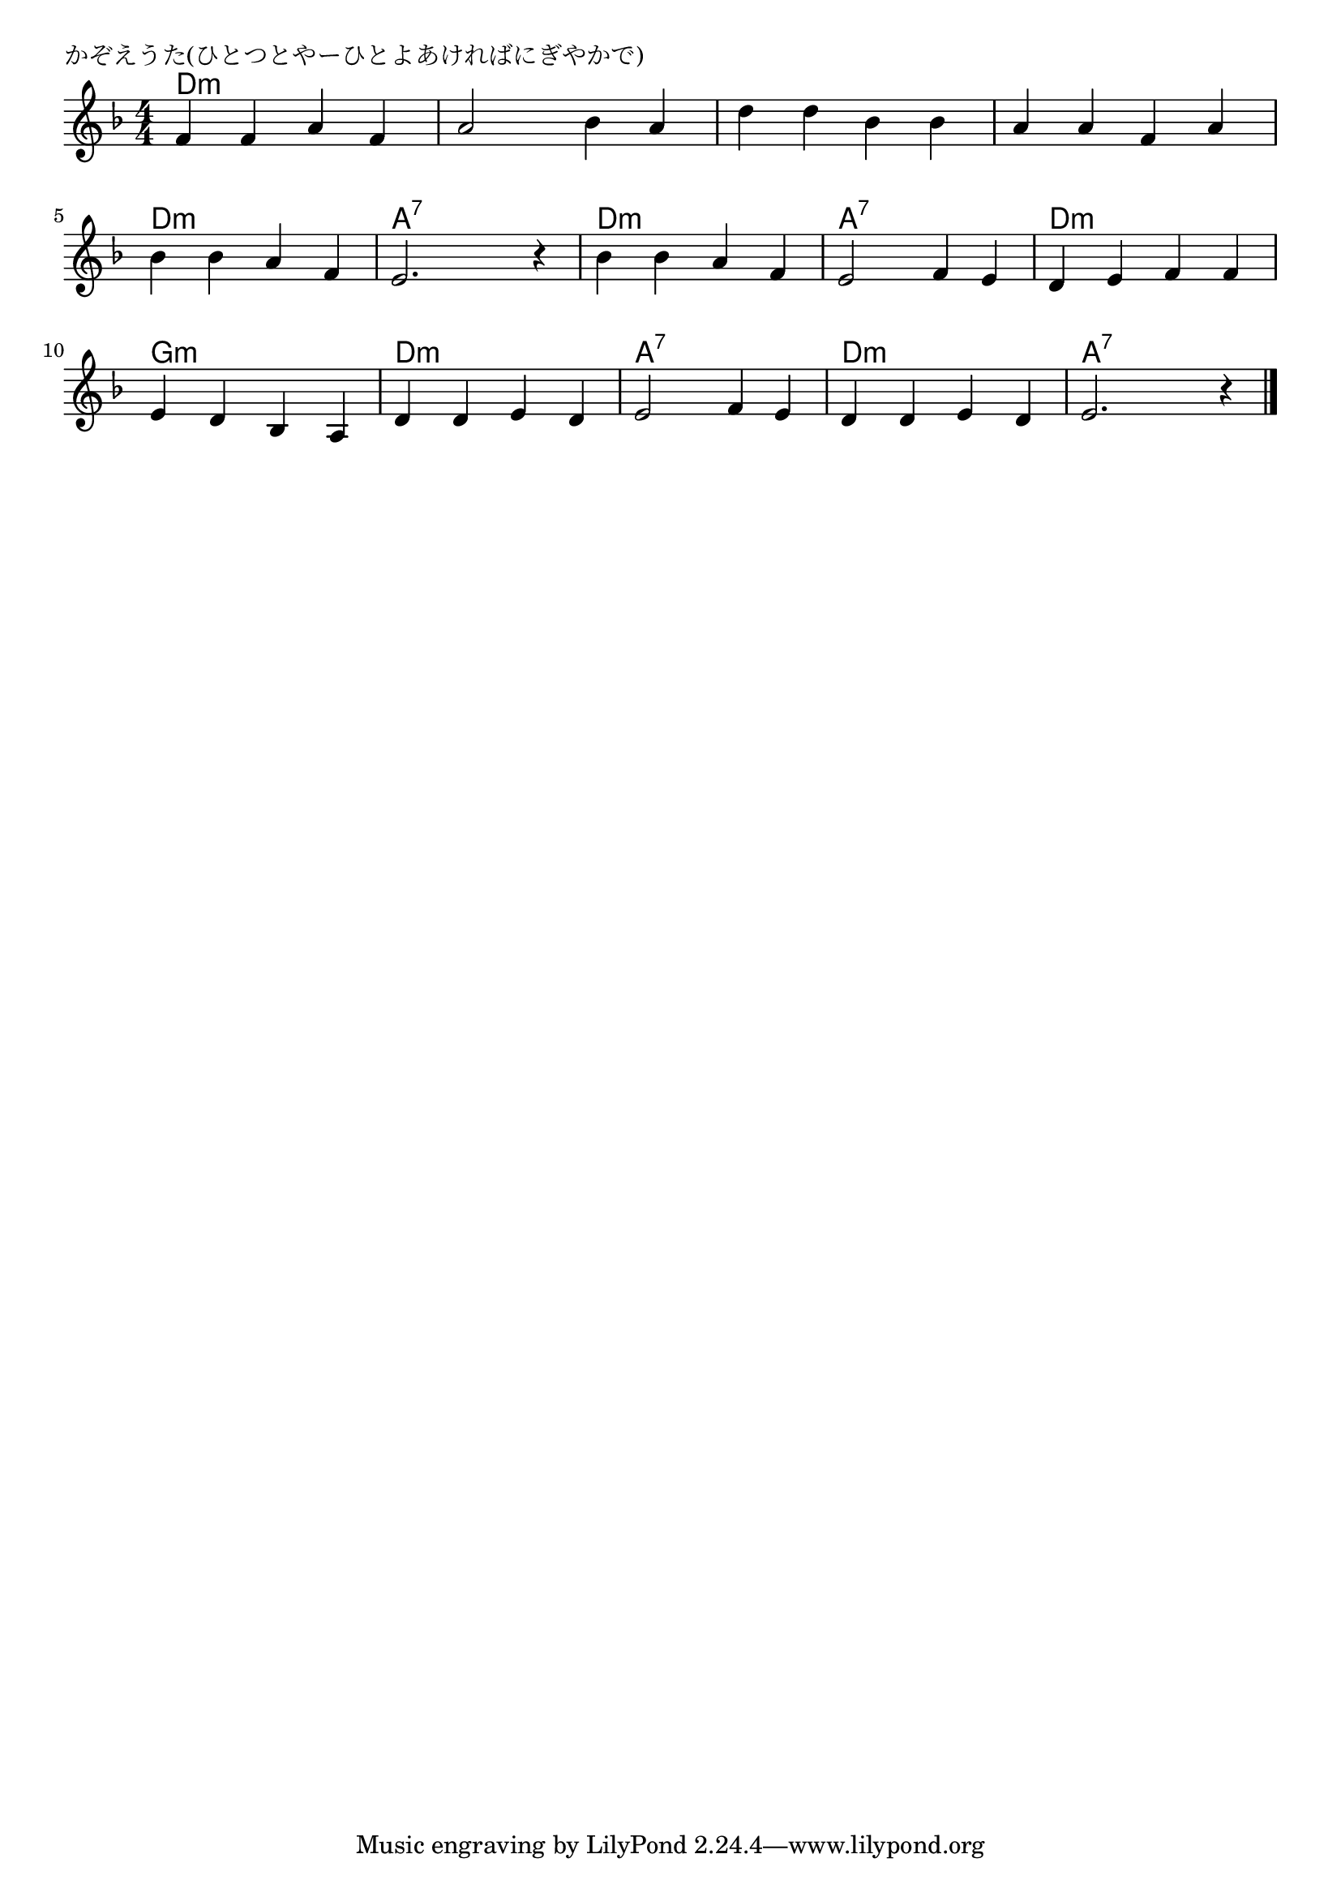 \version "2.18.2"

% かぞえうた(ひとつとやーひとよあければにぎやかで)

\header {
piece = "かぞえうた(ひとつとやーひとよあければにぎやかで)"
}

melody =
\relative c' {
\key f \major
\time 4/4
\set Score.tempoHideNote = ##t
\tempo 4=110
\numericTimeSignature
%
f f a f |
a2 bes4 a |
d d bes bes |
a a f a |
bes bes a f |
e2. r4 |
bes' bes a f |
e2 f4 e |
d e f f |
e d bes a |
d d e d |
e2 f4 e |
d d e d |
e 2. r4 |


\bar "|."
}
\score {
<<
\chords {
\set noChordSymbol = ""
\set chordChanges=##t
%%
d4:m d:m d:m d:m d:m d:m d:m d:m d:m d:m d:m d:m  d:m d:m d:m d:m
d:m d:m d:m d:m a:7 a:7 a:7 a:7 d:m d:m d:m d:m a:7 a:7 a:7 a:7 d:m d:m d:m d:m 
g:m g:m g:m g:m d:m d:m d:m d:m a:7 a:7 a:7 a:7 d:m d:m d:m d:m a:7 a:7 a:7 a:7



}
\new Staff {\melody}
>>
\layout {
line-width = #190
indent = 0\mm
}
\midi {}
}